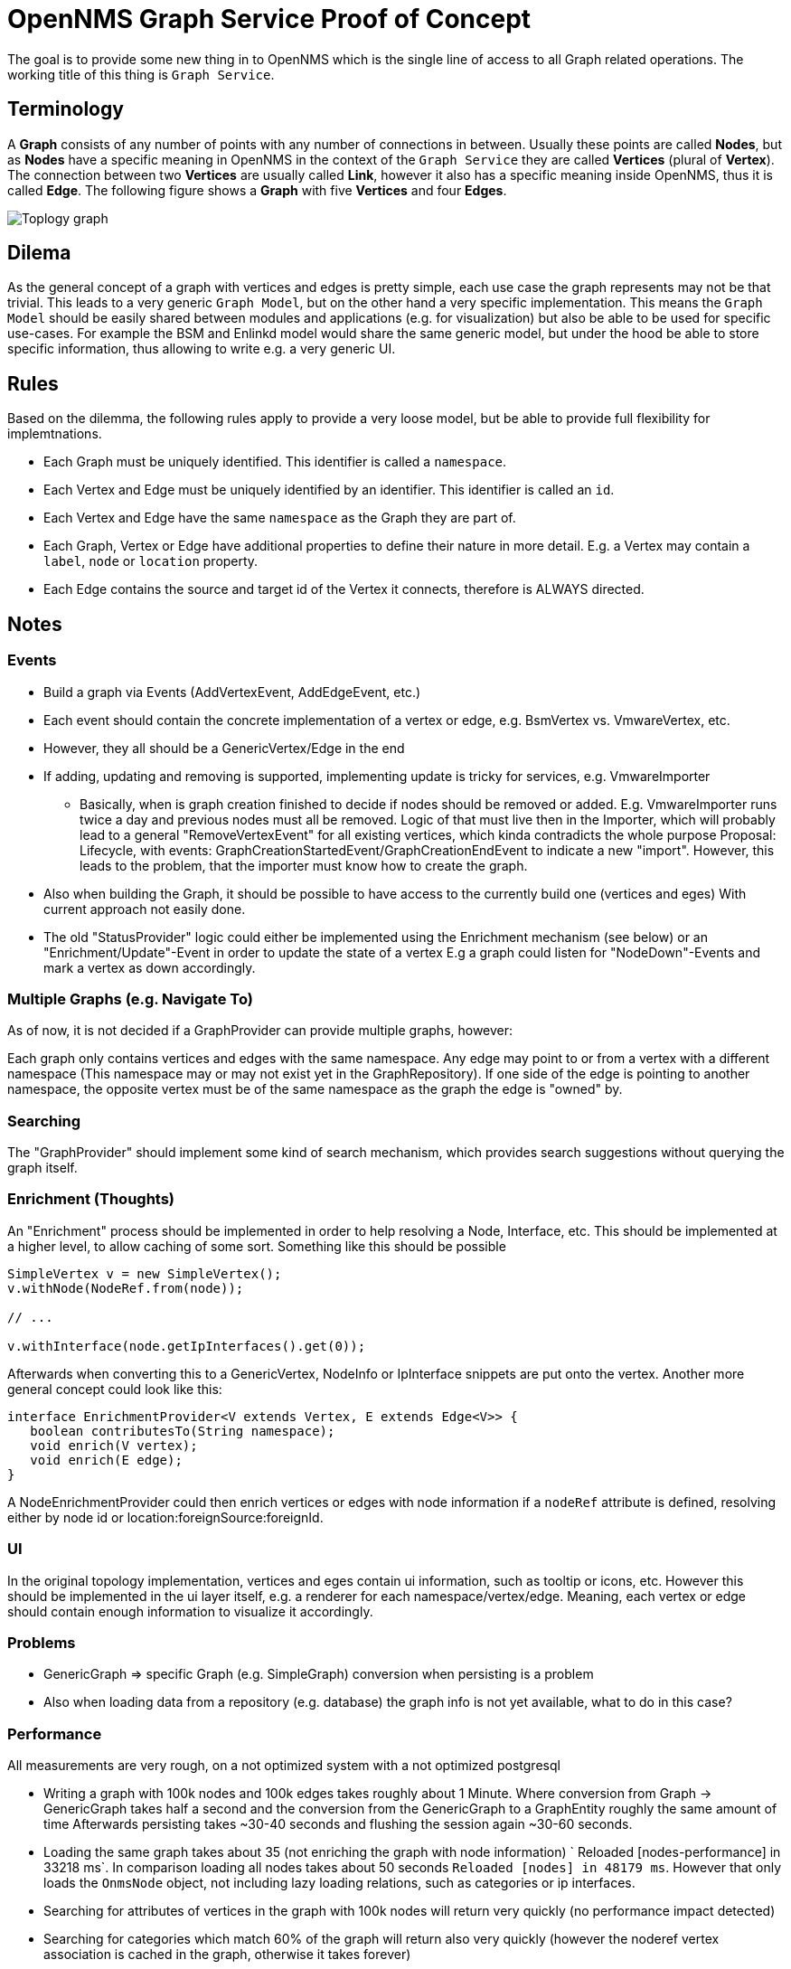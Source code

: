 = OpenNMS Graph Service Proof of Concept

The goal is to provide some new thing in to OpenNMS which is the single line of access to all Graph related operations.
The working title of this thing is `Graph Service`.

== Terminology

A *Graph* consists of any number of points with any number of connections in between.
Usually these points are called *Nodes*, but as *Nodes* have a specific meaning in OpenNMS in the context of the `Graph Service` they are called *Vertices* (plural of *Vertex*).
The connection between two *Vertices* are usually called *Link*, however it also has a specific meaning inside OpenNMS, thus it is called *Edge*.
The following figure shows a *Graph* with five *Vertices* and four *Edges*.

image::https://wiki.opennms.org/wiki/images/3/30/Toplogy-graph.png[]

== Dilema

As the general concept of a graph with vertices and edges is pretty simple, each use case the graph represents may not be that trivial.
This leads to a very generic `Graph Model`, but on the other hand a very specific implementation.
This means the `Graph Model` should be easily shared between modules and applications (e.g. for visualization) but also
be able to be used for specific use-cases.
For example the BSM and Enlinkd model would share the same generic model, but under the hood be able to store specific information, thus allowing to write e.g. a very generic UI.

== Rules

Based on the dilemma, the following rules apply to provide a very loose model, but be able to provide full flexibility for implemtnations.

 - Each Graph must be uniquely identified.
   This identifier is called a `namespace`.
 - Each Vertex and Edge must be uniquely identified by an identifier.
   This identifier is called an `id`.
 - Each Vertex and Edge have the same `namespace` as the Graph they are part of.
 - Each Graph, Vertex or Edge have additional properties to define their nature in more detail.
   E.g. a Vertex may contain a `label`, `node` or `location` property.
 - Each Edge contains the source and target id of the Vertex it connects, therefore is ALWAYS directed.

== Notes

=== Events
* Build a graph via Events (AddVertexEvent, AddEdgeEvent, etc.)
* Each event should contain the concrete implementation of a vertex or edge, e.g. BsmVertex vs. VmwareVertex, etc.
* However, they all should be a GenericVertex/Edge in the end
* If adding, updating and removing is supported, implementing update is tricky for services, e.g. VmwareImporter
** Basically, when is graph creation finished to decide if nodes should be removed or added.
   E.g. VmwareImporter runs twice a day and previous nodes must all be removed. Logic of that must live then in the Importer, which will probably lead
   to a general "RemoveVertexEvent" for all existing vertices, which kinda contradicts the whole purpose
   Proposal: Lifecycle, with events: GraphCreationStartedEvent/GraphCreationEndEvent to indicate a new "import".
   However, this leads to the problem, that the importer must know how to create the graph.
* Also when building the Graph, it should be possible to have access to the currently build one (vertices and eges)
  With current approach not easily done.
* The old "StatusProvider" logic could either be implemented using the Enrichment mechanism (see below) or an "Enrichment/Update"-Event in order to update the state of a vertex
  E.g a graph could listen for "NodeDown"-Events and mark a vertex as down accordingly.

=== Multiple Graphs (e.g. Navigate To)

As of now, it is not decided if a GraphProvider can provide multiple graphs, however:

Each graph only contains vertices and edges with the same namespace.
Any edge may point to or from a vertex with a different namespace (This namespace may or may not exist yet in the GraphRepository).
If one side of the edge is pointing to another namespace, the opposite vertex must be of the same namespace as the graph the edge is "owned" by.

=== Searching

The "GraphProvider" should implement some kind of search mechanism, which provides search suggestions without querying the graph itself.

=== Enrichment (Thoughts)

An "Enrichment" process should be implemented in order to help resolving a Node, Interface, etc.
This should be implemented at a higher level, to allow caching of some sort.
Something like this should be possible

[source, Java]
----
SimpleVertex v = new SimpleVertex();
v.withNode(NodeRef.from(node));

// ...

v.withInterface(node.getIpInterfaces().get(0));
----

Afterwards when converting this to a GenericVertex, NodeInfo or IpInterface snippets are put onto the vertex.
Another more general concept could look like this:

[source, Java]
----
interface EnrichmentProvider<V extends Vertex, E extends Edge<V>> {
   boolean contributesTo(String namespace);
   void enrich(V vertex);
   void enrich(E edge);
}
----

A NodeEnrichmentProvider could then enrich vertices or edges with node information if a `nodeRef` attribute is defined,
resolving either by node id or location:foreignSource:foreignId.

=== UI

In the original topology implementation, vertices and eges contain ui information, such as tooltip or icons, etc.
However this should be implemented in the ui layer itself, e.g. a renderer for each namespace/vertex/edge.
Meaning, each vertex or edge should contain enough information to visualize it accordingly.

=== Problems

- GenericGraph => specific Graph (e.g. SimpleGraph) conversion when persisting is a problem
- Also when loading data from a repository (e.g. database) the graph info is not yet available, what to do in this case?

=== Performance

All measurements are very rough, on a not optimized system with a not optimized postgresql

- Writing a graph with 100k nodes and 100k edges takes roughly about 1 Minute.
  Where conversion from Graph -> GenericGraph takes half a second and the conversion from the GenericGraph to a GraphEntity roughly the same amount of time
  Afterwards persisting takes ~30-40 seconds and flushing the session again ~30-60 seconds.
- Loading the same graph takes about 35 (not enriching the graph with node information)
  ` Reloaded [nodes-performance] in 33218 ms`.
  In comparison loading all nodes takes about 50 seconds `Reloaded [nodes] in 48179 ms`.
  However that only loads the `OnmsNode` object, not including lazy loading relations, such as categories or ip interfaces.
- Searching for attributes of vertices in the graph  with 100k nodes will return very quickly (no performance impact detected)
- Searching for categories which match 60% of the graph will return also very quickly (however the noderef vertex association is cached in the graph, otherwise it takes forever)

=== Generate Graph
The `GenerateGraphTest` will create a graph, as follows:

 * Create a Router Node
   * Name `Router <index>`
   * Add to Category `Routers,Test,Production,Development`
   * Add 5 interfaces
 * For each Router create 3 servers
    * Name `Server <index>`
    * Add all to Category `Servers`
    * Add one to Category `Test`
    * Add one to Category `Production`
    * Add one to Category `Development`
 * For each Router create 1 printer
    * Name `Printer <index>`
    * Add to category `Printers`
    * Add to category `Test,Production,Development`


At the end, create a graph based on the node definition above.
Afterwards all Routers are connected to a dummy vertex.
So the graph generated consists of `5 * ROUTER_NODE_COUNT + 1` vertices and `5 * ROUTER_NODE_COUNT` edges.

=== SQL to create tables

[source, sql]
----
drop table if exists graph_elements cascade;
drop table if exists graph_attributes cascade;
drop table if exists graph_elements_relations cascade;

create table graph_elements (
  id        bigint primary key,
  type      varchar not null,
  namespace varchar,
  source_vertex_id bigint,
  target_vertex_id bigint
);
alter table graph_elements add constraint fk_source_vertices foreign key (source_vertex_id) REFERENCES graph_elements (id) ON DELETE CASCADE ON UPDATE CASCADE;
alter table graph_elements add constraint fk_target_vertices foreign key (target_vertex_id) REFERENCES graph_elements (id) ON DELETE CASCADE ON UPDATE CASCADE;
CREATE INDEX idx_fk_source_vertices ON graph_elements (source_vertex_id);
CREATE INDEX idx_fk_target_vertices ON graph_elements (target_vertex_id);

create table graph_attributes (
  id bigint primary key,
  name varchar not null,
  type varchar not null,
  value varchar,
  element_id bigint
);
alter table graph_attributes add constraint fk_graph_attributes_element_id foreign key (element_id) REFERENCES graph_elements (id) ON DELETE CASCADE ON UPDATE CASCADE;
CREATE INDEX idx_fk_graph_attributes_element_id ON graph_attributes (element_id);

create table graph_elements_relations (
  graph_id bigint ,
  element_id bigint,
  PRIMARY KEY(graph_id, element_id)
);
alter table graph_elements_relations add constraint fk_graph_elements_relations_graph_id foreign key (graph_id) REFERENCES graph_elements (id) ON DELETE CASCADE ON UPDATE CASCADE;
alter table graph_elements_relations add constraint fk_graph_elements_relations_element_id foreign key (element_id) REFERENCES graph_elements (id) ON DELETE CASCADE ON UPDATE CASCADE;
CREATE INDEX idx_fk_graph_elements_relations_graph_id ON graph_elements_relations (graph_id);
CREATE INDEX idx_fk_graph_elements_relations_element_id ON graph_elements_relations (element_id);
GRANT ALL PRIVILEGES ON ALL TABLES IN SCHEMA public TO opennms;
----